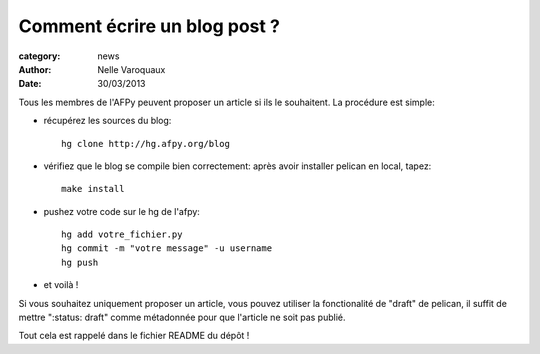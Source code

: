 Comment écrire un blog post ?
=============================

:category: news
:author: Nelle Varoquaux
:date: 30/03/2013


Tous les membres de l'AFPy peuvent proposer un article si ils le
souhaitent. La procédure est simple:

- récupérez les sources du blog::

    hg clone http://hg.afpy.org/blog

- vérifiez que le blog se compile bien correctement: après avoir installer
  pelican en local, tapez::

    make install

- pushez votre code sur le hg de l'afpy::

    hg add votre_fichier.py
    hg commit -m "votre message" -u username
    hg push

- et voilà !

Si vous souhaitez uniquement proposer un article, vous pouvez utiliser la
fonctionalité de "draft" de pelican, il suffit de mettre ":status: draft"
comme métadonnée pour que l'article ne soit pas publié.

Tout cela est rappelé dans le fichier README du dépôt !
